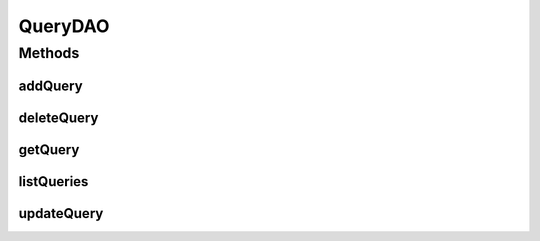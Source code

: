 .. java:import:: java.util List

.. java:import:: com.ncr ATMMonitoring.pojo.Query

QueryDAO
========

.. java:package:: com.ncr.ATMMonitoring.dao
   :noindex:

.. java:type:: public interface QueryDAO

   The Interface QueryDAO. Dao with the operations for managing Query Pojos.

   :author: Jorge López Fernández (lopez.fernandez.jorge@gmail.com)

Methods
-------
addQuery
^^^^^^^^

.. java:method:: public void addQuery(Query query)
   :outertype: QueryDAO

   Adds the query.

   :param query: the query

deleteQuery
^^^^^^^^^^^

.. java:method:: public void deleteQuery(Query query)
   :outertype: QueryDAO

   Delete query.

   :param query: the query

getQuery
^^^^^^^^

.. java:method:: public Query getQuery(Integer id)
   :outertype: QueryDAO

   Gets the query with the given id.

   :param id: the id
   :return: the query, or null if it doesn't exist

listQueries
^^^^^^^^^^^

.. java:method:: public List<Query> listQueries()
   :outertype: QueryDAO

   Lists all queries.

   :return: the list

updateQuery
^^^^^^^^^^^

.. java:method:: public void updateQuery(Query query)
   :outertype: QueryDAO

   Updates query.

   :param query: the query

